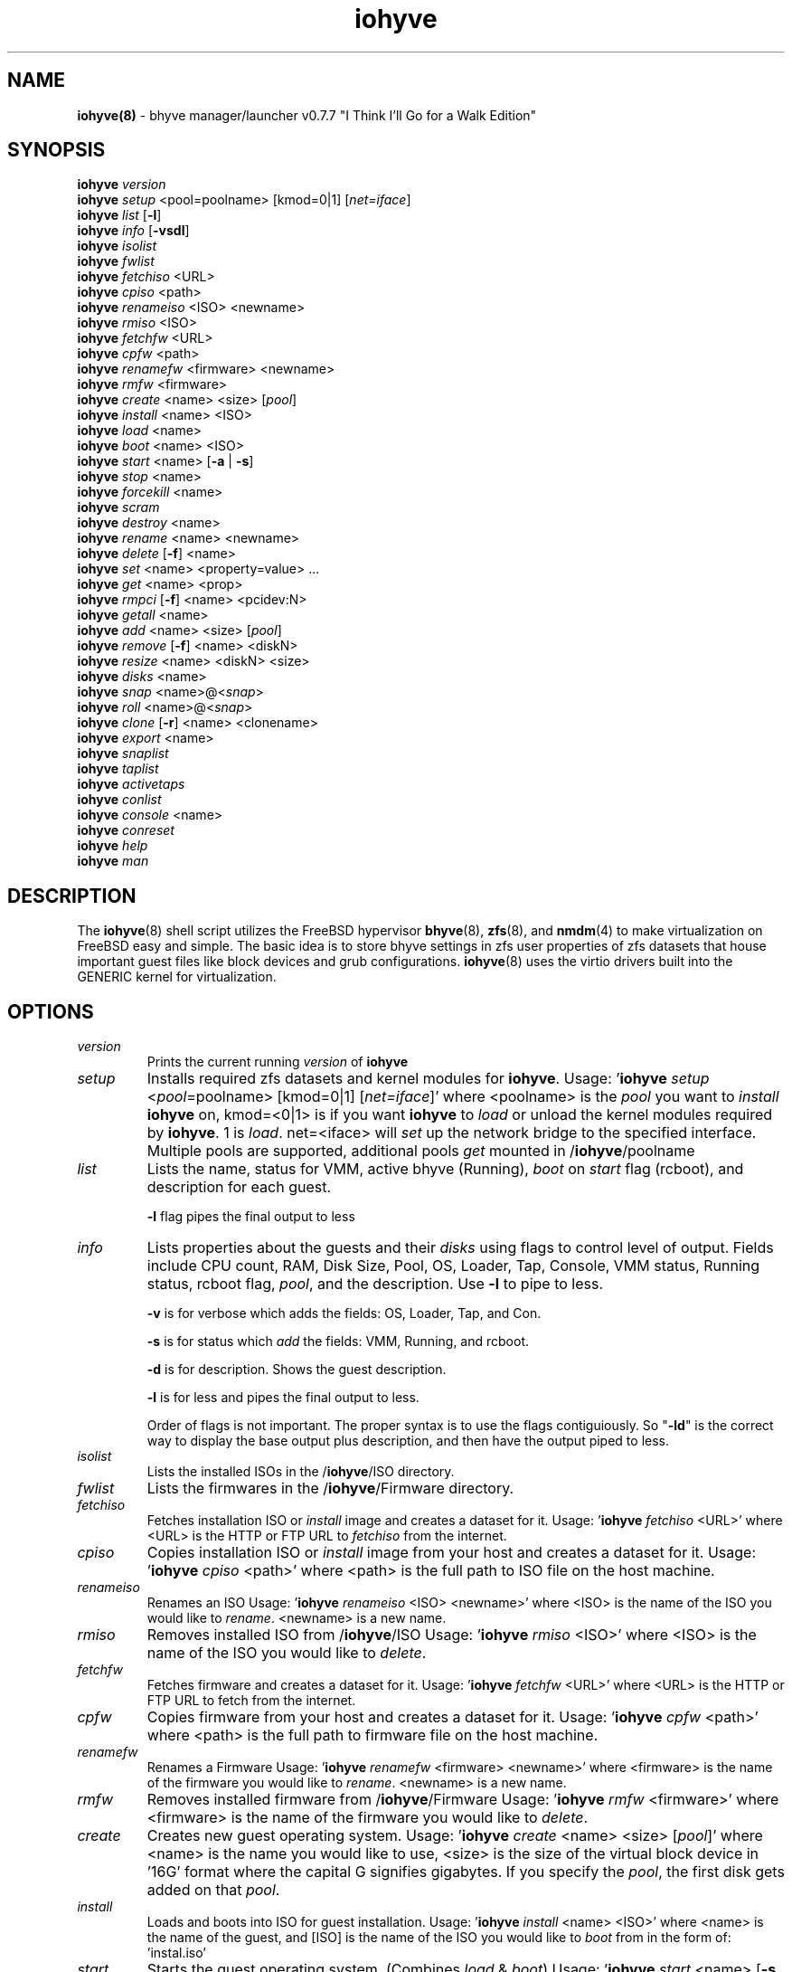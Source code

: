 .\" Text automatically generated by txt2man
.TH iohyve 8 "12 June 2016" "" "FreeBSD System Manager's Manual"
.SH NAME
\fBiohyve(8) \fP- bhyve manager/launcher v0.7.7 "I Think I'll Go for a Walk Edition"
\fB
.SH SYNOPSIS
.nf
.fam C
\fBiohyve\fP \fIversion\fP
\fBiohyve\fP \fIsetup\fP <pool=poolname> [kmod=0|1] [\fInet=iface\fP]
\fBiohyve\fP \fIlist\fP [\fB-l\fP]
\fBiohyve\fP \fIinfo\fP [\fB-vsdl\fP]
\fBiohyve\fP \fIisolist\fP
\fBiohyve\fP \fIfwlist\fP
\fBiohyve\fP \fIfetchiso\fP <URL>
\fBiohyve\fP \fIcpiso\fP <path>
\fBiohyve\fP \fIrenameiso\fP <ISO> <newname>
\fBiohyve\fP \fIrmiso\fP <ISO>
\fBiohyve\fP \fIfetchfw\fP <URL>
\fBiohyve\fP \fIcpfw\fP <path>
\fBiohyve\fP \fIrenamefw\fP <firmware> <newname>
\fBiohyve\fP \fIrmfw\fP <firmware>
\fBiohyve\fP \fIcreate\fP <name> <size> [\fIpool\fP]
\fBiohyve\fP \fIinstall\fP <name> <ISO>
\fBiohyve\fP \fIload\fP <name>
\fBiohyve\fP \fIboot\fP <name> <ISO>
\fBiohyve\fP \fIstart\fP <name> [\fB-a\fP | \fB-s\fP]
\fBiohyve\fP \fIstop\fP <name>
\fBiohyve\fP \fIforcekill\fP <name>
\fBiohyve\fP \fIscram\fP
\fBiohyve\fP \fIdestroy\fP <name>
\fBiohyve\fP \fIrename\fP <name> <newname>
\fBiohyve\fP \fIdelete\fP [\fB-f\fP] <name>
\fBiohyve\fP \fIset\fP <name> <property=value> \.\.\.
\fBiohyve\fP \fIget\fP <name> <prop>
\fBiohyve\fP \fIrmpci\fP [\fB-f\fP] <name> <pcidev:N>
\fBiohyve\fP \fIgetall\fP <name>
\fBiohyve\fP \fIadd\fP <name> <size> [\fIpool\fP]
\fBiohyve\fP \fIremove\fP [\fB-f\fP] <name> <diskN>
\fBiohyve\fP \fIresize\fP <name> <diskN> <size>
\fBiohyve\fP \fIdisks\fP <name>
\fBiohyve\fP \fIsnap\fP <name>@<\fIsnap\fP>
\fBiohyve\fP \fIroll\fP <name>@<\fIsnap\fP>
\fBiohyve\fP \fIclone\fP [\fB-r\fP] <name> <clonename>
\fBiohyve\fP \fIexport\fP <name>
\fBiohyve\fP \fIsnaplist\fP
\fBiohyve\fP \fItaplist\fP
\fBiohyve\fP \fIactivetaps\fP
\fBiohyve\fP \fIconlist\fP
\fBiohyve\fP \fIconsole\fP <name>
\fBiohyve\fP \fIconreset\fP
\fBiohyve\fP \fIhelp\fP
\fBiohyve\fP \fIman\fP

.fam T
.fi
.fam T
.fi
.SH DESCRIPTION
The \fBiohyve\fP(8) shell script utilizes the FreeBSD hypervisor \fBbhyve\fP(8),
\fBzfs\fP(8), and \fBnmdm\fP(4) to make virtualization on FreeBSD easy and simple.
The basic idea is to store bhyve settings in zfs user properties of zfs
datasets that house important guest files like block devices and grub
configurations. \fBiohyve\fP(8) uses the virtio drivers built into the GENERIC
kernel for virtualization.
.RE
.PP

.SH OPTIONS
.TP
.B
\fIversion\fP
Prints the current running \fIversion\fP of \fBiohyve\fP
.TP
.B
\fIsetup\fP
Installs required zfs datasets and kernel modules for \fBiohyve\fP.
Usage: '\fBiohyve\fP \fIsetup\fP <\fIpool\fP=poolname> [kmod=0|1] [\fInet=iface\fP]'
where <poolname> is the \fIpool\fP you want to \fIinstall\fP \fBiohyve\fP on,
kmod=<0|1> is if you want \fBiohyve\fP to \fIload\fP or unload the
kernel modules required by \fBiohyve\fP. 1 is \fIload\fP. net=<iface>
will \fIset\fP up the network bridge to the specified interface.
Multiple pools are supported, additional pools \fIget\fP mounted
in /\fBiohyve\fP/poolname
.TP
.B
\fIlist\fP
Lists the name, status for VMM, active bhyve (Running), \fIboot\fP
on \fIstart\fP flag (rcboot), and description for each guest.
.RS
.PP
\fB-l\fP flag pipes the final output to less
.RE
.TP
.B
\fIinfo\fP
Lists properties about the guests and their \fIdisks\fP using flags
to control level of output. Fields include CPU count, RAM, Disk
Size, Pool, OS, Loader, Tap, Console, VMM status, Running status,
rcboot flag, \fIpool\fP, and the description. Use \fB-l\fP to pipe to less.
.RS
.PP
\fB-v\fP is for verbose which adds the fields: OS,
Loader, Tap, and Con.
.PP
\fB-s\fP is for status which \fIadd\fP the fields: VMM,
Running, and rcboot.
.PP
\fB-d\fP is for description. Shows the guest description.
.PP
\fB-l\fP is for less and pipes the final output to less.
.PP
Order of flags is not important. The proper syntax is to use
the flags contiguiously. So "\fB-ld\fP" is the correct way to display
the base output plus description, and then have the output
piped to less.
.RE
.TP
.B
\fIisolist\fP
Lists the installed ISOs in the /\fBiohyve\fP/ISO directory.
.TP
.B
\fIfwlist\fP
Lists the firmwares in the /\fBiohyve\fP/Firmware directory.
.TP
.B
\fIfetchiso\fP
Fetches installation ISO or \fIinstall\fP image and creates a
dataset for it.
Usage: '\fBiohyve\fP \fIfetchiso\fP <URL>' where <URL> is the HTTP or FTP
URL to \fIfetchiso\fP from the internet.
.TP
.B
\fIcpiso\fP
Copies installation ISO or \fIinstall\fP image from your host and
creates a dataset for it.
Usage: '\fBiohyve\fP \fIcpiso\fP <path>' where <path> is the full path to
ISO file on the host machine.
.TP
.B
\fIrenameiso\fP
Renames an ISO
Usage: '\fBiohyve\fP \fIrenameiso\fP <ISO> <newname>' where <ISO> is the
name of the ISO you would like to \fIrename\fP. <newname>
is a new name.
.TP
.B
\fIrmiso\fP
Removes installed ISO from /\fBiohyve\fP/ISO
Usage: '\fBiohyve\fP \fIrmiso\fP <ISO>' where <ISO> is the name of the ISO
you would like to \fIdelete\fP.
.TP
.B
\fIfetchfw\fP
Fetches firmware and creates a dataset for it.
Usage: '\fBiohyve\fP \fIfetchfw\fP <URL>' where <URL> is the HTTP or FTP
URL to fetch from the internet.
.TP
.B
\fIcpfw\fP
Copies firmware from your host and creates a dataset for it.
Usage: '\fBiohyve\fP \fIcpfw\fP <path>' where <path> is the full path to
firmware file on the host machine.
.TP
.B
\fIrenamefw\fP
Renames a Firmware
Usage: '\fBiohyve\fP \fIrenamefw\fP <firmware> <newname>' where <firmware>
is the name of the firmware you would like to \fIrename\fP.
<newname> is a new name.
.TP
.B
\fIrmfw\fP
Removes installed firmware from /\fBiohyve\fP/Firmware
Usage: '\fBiohyve\fP \fIrmfw\fP <firmware>' where <firmware> is the name of
the firmware you would like to \fIdelete\fP.
.TP
.B
\fIcreate\fP
Creates new guest operating system.
Usage: '\fBiohyve\fP \fIcreate\fP <name> <size> [\fIpool\fP]' where <name> is
the name you would like to use, <size> is the size of the
virtual block device in '16G' format where the capital G
signifies gigabytes. If you specify the \fIpool\fP, the first disk
gets added on that \fIpool\fP.
.TP
.B
\fIinstall\fP
Loads and boots into ISO for guest installation.
Usage: '\fBiohyve\fP \fIinstall\fP <name> <ISO>' where <name> is the name
of the guest, and [ISO] is the name of the ISO you would
like to \fIboot\fP from in the form of: 'instal.iso'
.TP
.B
\fIstart\fP
Starts the guest operating system. (Combines \fIload\fP & \fIboot\fP)
Usage: '\fBiohyve\fP \fIstart\fP <name> [\fB-s\fP | \fB-a\fP]'
where <name> is the name of the guest operating system.
[\fB-s\fP] will cause the guest to be started once
[\fB-a\fP] will cause the guest to always restart
.TP
.B
\fIstop\fP
Gracefully stops guest operating system.
Usage: '\fBiohyve\fP \fIstop\fP <name>' where <name> is the name
of the guest operating system.
.TP
.B
\fIforcekill\fP
Forces the guest to \fIstop\fP. Runs kill \fB-9\fP and destroys the guest
in VMM. USE WITH EXTREME CAUTION AND AS A LAST RESORT. Can be
used to kill guests stuck at the GRUB \fIconsole\fP that you
do not have access to.
.TP
.B
\fIscram\fP
Gracefully \fIstop\fP all bhyve guests. Does not \fIdestroy\fP resources.
.TP
.B
\fIdestroy\fP
Destroys guest resources.
Usage: '\fBiohyve\fP \fIdestroy\fP <name>' where <name> is the name
of the guest operating system. Destroying a guest does
not [\fIdelete\fP] a guest from the host, it destroys the guest
in VMM.
.TP
.B
\fIrename\fP
Renames the guest
Usage: '\fBiohyve\fP \fIrename\fP <name> <newname>' where <name> is the
name of the guest and <newname> is the new name.
.TP
.B
\fIdelete\fP
Deletes all data for the guest.
Usage: '\fBiohyve\fP \fIdelete\fP <name>' where <name> is the name
of the guest operating system. If [\fB-f\fP] is supplied before the
<name>, there is no prompt to \fIdelete\fP.
.TP
.B
\fIset\fP
Sets ZFS properties for guests one at a time
Usage: '\fBiohyve\fP \fIset\fP <name> <property=value> \.\.\.' where
<name> is the name of the guest operating system.
Properties:
ram=512M or ram=2G (M for megabytes, G for gigabtyes)
cpu=1 (number of cpu cores)
con=nmdm0 (where to attach null modem \fIconsole\fP)
tap=tap[n](,tap[n]) (tap device for virtio-net)
[n] is a generic number to specify the tap 
interface to use.
Specify a \fIlist\fP of taps separated by comma for
multiple tap interfaces.
Single tap: \fBiohyve\fP \fIset\fP [name] tap=tap0
Multiple tap : \fBiohyve\fP \fIset\fP [name] tap=tap0,tap1,tap2,tap3
size=size of block device
mac_tap[n]=[MAC Address]
[n] is a generic number to specify the tap interface
to use.
Forces a specific MAC address to be attached to the
network adapter in the guest OS. \fBiohyve\fP does not check
for a valid MAC address, so double check the property.
pcidev:[n]=<spec>
Generic way to \fIadd\fP devices to the guest.
[n] is a generic random number or string
<spec> defines a virtual device added to the guest
by using a bhyve \fB-s\fP argument without the pcislot
or function argument. PCI slot numbers are assigned
automatically by \fBiohyve\fP.
Examples: "pcidev:1=passthru,2/0/0"
"pcidev:2=ahci-hd,/some/place/disk.img"
.TP
.B
\fIget\fP
Gets ZFS properties for guests one at a time
Usage: '\fBiohyve\fP \fIget\fP <name> <prop>' where <name> is the name
of the guest operating system. <prop> is the
property you want to view. (See '\fBiohyve\fP \fIset\fP' \fIinfo\fP)
.TP
.B
\fIrmpci\fP
Removes a pcidev from the guest
Usage: '\fBiohyve\fP \fIrmpci\fP <name> <pcidev:N>' where <name> is the name
of the guest operating system. <pcidev:N> is the PCI
device you want removed. Ex: 'pcidev:3' If [\fB-f\fP] is supplied
before the <name>, there is no prompt to \fIremove\fP.
.TP
.B
\fIgetall\fP
Gets all the ZFS properties for a guest
Usage: '\fBiohyve\fP \fIgetall\fP <name>' where <name> is the name
of the guest operating system.
.TP
.B
\fIadd\fP
Adds a new disk to the guest.
Usage: '\fBiohyve\fP \fIadd\fP <name> <size> [\fIpool\fP]' where <name> is
the name of the guest, <size> is the size of the
virtual block device in '16G' format where the capital G
signifies gigabytes. If \fIpool\fP is specified, the disk gets
added on that \fIpool\fP
.TP
.B
\fIremove\fP
Removes a disk from the guest. Cannot be disk0.
Usage: '\fBiohyve\fP \fIremove\fP <name> <diskN>' where <name> is
the name of the guest, <diskN> is the disk you would
like to \fIremove\fP from the guest. See '\fBiohyve\fP \fIdisks\fP' for
a \fIlist\fP of \fIdisks\fP for a guest. If [\fB-f\fP] is supplied before the
<name>, there is no prompt to \fIremove\fP.
.TP
.B
\fIresize\fP
Resizes a disk. THIS CAN BREAK THINGS ON THE GUEST.
Usage: '\fBiohyve\fP \fIresize\fP <name> <diskN> <size>' where <name> is
the name of the guest, <diskN> is the disk you would
like to \fIremove\fP from the guest, and <size> is the size
of the virtual block device in '16G' format where the
capital G signifies gigabytes.
See '\fBiohyve\fP \fIdisks\fP' for a \fIlist\fP of \fIdisks\fP for a guest
.TP
.B
\fIdisks\fP
Lists the \fIdisks\fP attached to a guest.
Usage: '\fBiohyve\fP \fIdisks\fP <name>' where <name> is the name
of the guest operating system.
.TP
.B
\fIsnap\fP
Take a snapshot of a guest.
Usage: '\fBiohyve\fP \fIsnap\fP <name>@<\fIsnap\fP>' where <name> is the
name of the guest and <\fIsnap\fP> is what you would
like to name the snapshot.
.TP
.B
\fIroll\fP
Rollback guest to a snapshot.
Usage: '\fBiohyve\fP \fIroll\fP <name>@<\fIsnap\fP>' where <name> is the
name of the guest and <\fIsnap\fP> is what you would
like to name the snapshot.
.TP
.B
\fIclone\fP
Clone a guest. Note that this will \fIclone\fP all of the properties.
If you want to use the \fIclone\fP and the original guest at the
same time you will need to change the tap and nmdm properties
or use the \fB-r\fP option to have \fBiohyve\fP do this for you
Usage: '\fBiohyve\fP \fIclone\fP [\fB-r\fP] <name> <clonename>' where <name>
is the name of the guest and <clonename> is what you would
like to name the new \fIclone\fP.
.TP
.B
\fIexport\fP
Export a guest with all of it's properties and \fIdisks\fP to a
GZip'd tarball. Property file is in a ucl-type format.
Disks output to a raw file, allowing for other managers using
ahci-hd emulation to use them. Tarball is put in the guest
dataset ex: /\fBiohyve\fP/guestname/guestname.tar.gz
Usage: '\fBiohyve\fP \fIexport\fP <name>' where <name> is the name of the
guest.
.TP
.B
\fIsnaplist\fP
List all of the snapshots for all the guests. Does not show
snapshots of \fIdisks\fP (they are there, though).
.TP
.B
\fItaplist\fP
Lists all of the network taps taken by \fBiohyve\fP guests
This will \fIlist\fP taps that are not active as well.
.TP
.B
\fIactivetaps\fP
Lists all active taps in use
.TP
.B
\fIconlist\fP
Lists all of the nullmodem consoles taken by \fBiohyve\fP guests.
This will \fIlist\fP taps that are not active as well.
.TP
.B
\fIconsole\fP
Consoles into a guest operating system. Utilizes \fBnmdm\fP(4) and
\fBcu\fP(1) to open a \fIconsole\fP on a guest operating system. Since
\fBbhyve\fP(8) does not emulate video, so we need to administer
the guests via a serial communication device. Since \fBiohyve\fP
uses \fBcu\fP(1), you will need to press the tilde (~) twice
then period (.) to exit the \fIconsole\fP.
(Think typing ~~. real fast to exit \fIconsole\fP)
If that fails to work, try pressing tilde (~) then press
Control + D (^D). Note that on some machines, you cannot
escape the \fIconsole\fP. See \fIconreset\fP below to escape all consoles.
Usage: '\fBiohyve\fP \fIconsole\fP <name>' where <name> is the name
of the guest operating system.
.TP
.B
\fIconreset\fP
Ends all \fIconsole\fP sessions for when things \fIget\fP weird.
.TP
.B
\fIhelp\fP
General usage \fIhelp\fP.
.SH EXAMPLES

Setup \fBiohyve\fP zpool named tank:
.PP
\fBiohyve\fP \fIsetup\fP \fIpool\fP=tank
.PP
Fetch FreeBSD \fIinstall\fP ISO for later:
.PP
\fBiohyve\fP \fIfetchiso\fP ftp://ftp.freebsd.org/\.\.\./10.2/FreeBSD\.\.\..iso
.PP
Create a new FreeBSD guest named bsdguest on \fIconsole\fP nmdm0 with an 8Gigabyte virtual HDD:
.PP
\fBiohyve\fP \fIcreate\fP bsdguest 8G
.PP
List ISO's:
.PP
\fBiohyve\fP \fIisolist\fP
.PP
Install the FreeBSD guest bsdguest:
.PP
\fBiohyve\fP \fIinstall\fP bsdguest FreeBSD-10.2-RELEASE-amd64-bootonly.iso
.PP
Console into the intallation:
.PP
\fBiohyve\fP \fIconsole\fP bsdguest
.PP
Once installation is done, exit \fIconsole\fP (~~.) and \fIdestroy\fP guest:
.PP
\fBiohyve\fP \fIdestroy\fP bsdguest
.PP
Now that the guest is installed, it can be started like usual:
.PP
\fBiohyve\fP \fIstart\fP bsdguest
.PP
Some guest os's can be gracefully stopped:
.PP
\fBiohyve\fP \fIstop\fP bsdguest
.PP
List all guests created with:
.PP
\fBiohyve\fP \fIlist\fP
.PP
You can change guest properties by using \fIset\fP:
.PP
\fBiohyve\fP \fIset\fP bsdguest description="FreeBSD is awesome"
.PP
You can also \fIset\fP multiple properties at once:
\fBiohyve\fP \fIset\fP bsdguest ram=512M cpu=1 \fIboot\fP=1
.PP
Get a specific guest property:
.PP
\fBiohyve\fP \fIget\fP bsdguest ram
.PP
Get all guest properties:
.PP
\fBiohyve\fP \fIgetall\fP bsdguest
.PP
Install an OpenBSD guest:
.PP
\fBiohyve\fP \fIset\fP obsdguest loader=grub-bhyve os=openbsd59
\fBiohyve\fP \fIinstall\fP obsdguest install59.iso
\fBiohyve\fP \fIconsole\fP obsdguest
.PP
Take a snapshot of a guest:
.PP
\fBiohyve\fP \fIsnap\fP bsdguest@beforeupdate
.PP
Roll back to a previous snapshot:
.PP
\fBiohyve\fP \fIroll\fP bsdguest@beforeupdate
.PP
List all snapshots in \fBiohyve\fP:
.PP
\fBiohyve\fP \fIsnaplist\fP
.PP
Make an independent \fIclone\fP of a guest:
.PP
\fBiohyve\fP \fIclone\fP bsdguest dolly
.PP
Make a guest a template so you cannot be started, renamed, or deleted:
.PP
\fBiohyve\fP \fIset\fP bsdguest template=YES
.SH AUTHOR
Trent -- @pr1ntf
.SH SEE ALSO
\fBbhyve\fP(8), \fBbhyveload\fP(8), \fBzfs\fP(8), \fBnmdm\fP(4),
\fBcu\fP(1), \fBif_bridge\fP(4), grub2-\fBbhyve\fP(8)
